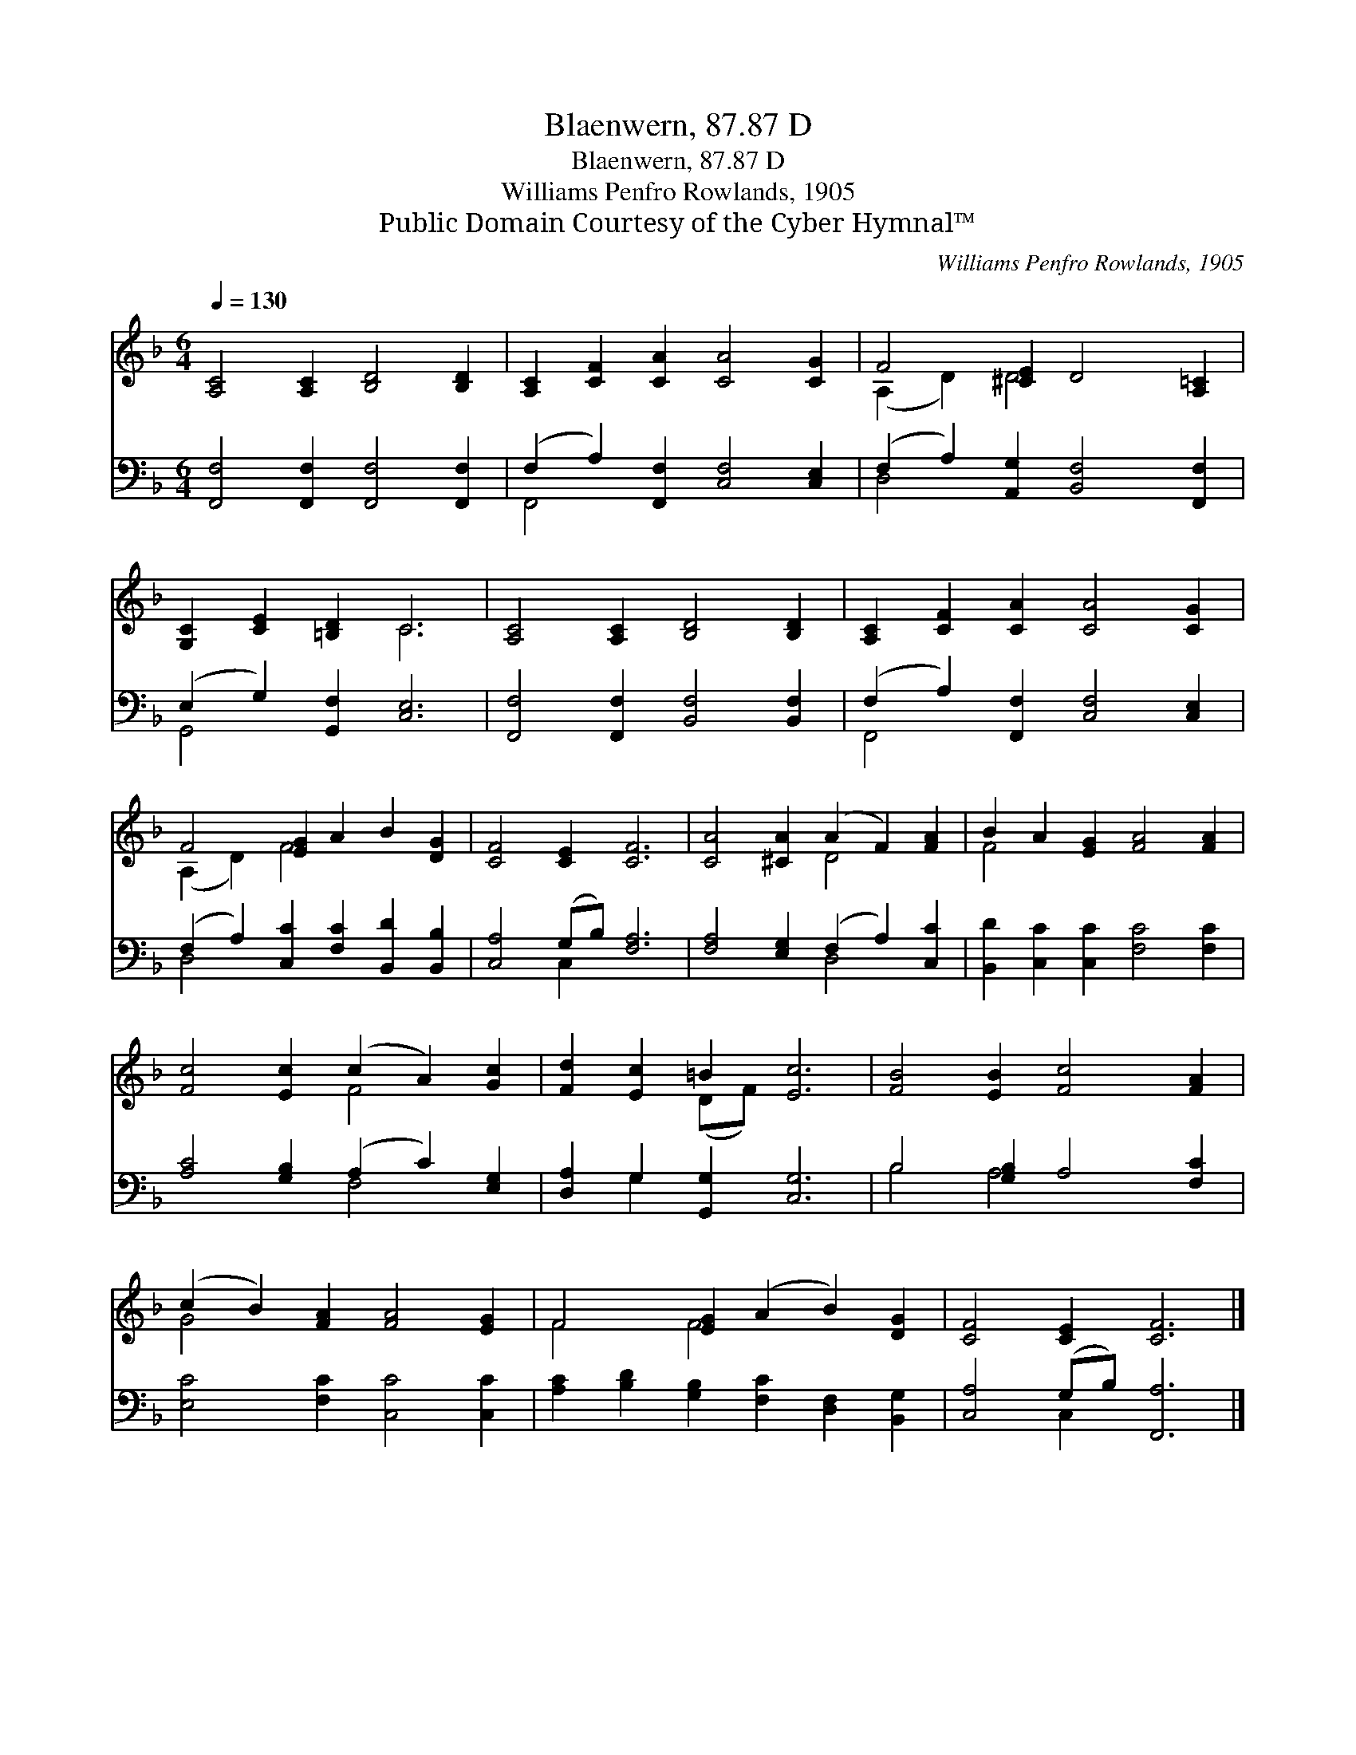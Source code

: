 X:1
T:Blaenwern, 87.87 D
T:Blaenwern, 87.87 D
T:Williams Penfro Rowlands, 1905
T:Public Domain Courtesy of the Cyber Hymnal™
C:Williams Penfro Rowlands, 1905
Z:Public Domain
Z:Courtesy of the Cyber Hymnal™
%%score ( 1 2 ) ( 3 4 )
L:1/8
Q:1/4=130
M:6/4
K:F
V:1 treble 
V:2 treble 
V:3 bass 
V:4 bass 
V:1
 [A,C]4 [A,C]2 [B,D]4 [B,D]2 | [A,C]2 [CF]2 [CA]2 [CA]4 [CG]2 | F4 [^CE]2 D4 [A,=C]2 | %3
 [G,C]2 [CE]2 [=B,D]2 C6 | [A,C]4 [A,C]2 [B,D]4 [B,D]2 | [A,C]2 [CF]2 [CA]2 [CA]4 [CG]2 | %6
 F4 [EG]2 A2 B2 [DG]2 | [CF]4 [CE]2 [CF]6 | [CA]4 [^CA]2 (A2 F2) [FA]2 | B2 A2 [EG]2 [FA]4 [FA]2 | %10
 [Fc]4 [Ec]2 (c2 A2) [Gc]2 | [Fd]2 [Ec]2 =B2 [Ec]6 | [FB]4 [EB]2 [Fc]4 [FA]2 | %13
 (c2 B2) [FA]2 [FA]4 [EG]2 | F4 [EG]2 (A2 B2) [DG]2 | [CF]4 [CE]2 [CF]6 |] %16
V:2
 x12 | x12 | (A,2 D2) D4 x4 | x6 C6 | x12 | x12 | (A,2 D2) F4 x4 | x12 | x6 D4 x2 | F4 x8 | %10
 x6 F4 x2 | x4 (DF) x6 | x12 | G4 x8 | F4 F4 x4 | x12 |] %16
V:3
 [F,,F,]4 [F,,F,]2 [F,,F,]4 [F,,F,]2 | (F,2 A,2) [F,,F,]2 [C,F,]4 [C,E,]2 | %2
 (F,2 A,2) [A,,G,]2 [B,,F,]4 [F,,F,]2 | (E,2 G,2) [G,,F,]2 [C,E,]6 | %4
 [F,,F,]4 [F,,F,]2 [B,,F,]4 [B,,F,]2 | (F,2 A,2) [F,,F,]2 [C,F,]4 [C,E,]2 | %6
 (F,2 A,2) [C,C]2 [F,C]2 [B,,D]2 [B,,B,]2 | [C,A,]4 (G,B,) [F,A,]6 | %8
 [F,A,]4 [E,G,]2 (F,2 A,2) [C,C]2 | [B,,D]2 [C,C]2 [C,C]2 [F,C]4 [F,C]2 | %10
 [A,C]4 [G,B,]2 (A,2 C2) [E,G,]2 | [D,A,]2 G,2 [G,,G,]2 [C,G,]6 | B,4 [G,B,]2 A,4 [F,C]2 | %13
 [E,C]4 [F,C]2 [C,C]4 [C,C]2 | [A,C]2 [B,D]2 [G,B,]2 [F,C]2 [D,F,]2 [B,,G,]2 | %15
 [C,A,]4 (G,B,) [F,,A,]6 |] %16
V:4
 x12 | F,,4 x8 | D,4 x8 | G,,4 x8 | x12 | F,,4 x8 | D,4 x8 | x4 C,2 x6 | x6 D,4 x2 | x12 | %10
 x6 F,4 x2 | x2 G,2 x8 | B,4 A,4 x4 | x12 | x12 | x4 C,2 x6 |] %16

